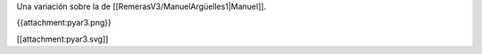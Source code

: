 Una variación sobre la de [[RemerasV3/ManuelArgüelles1|Manuel]].

{{attachment:pyar3.png}}

[[attachment:pyar3.svg]]
